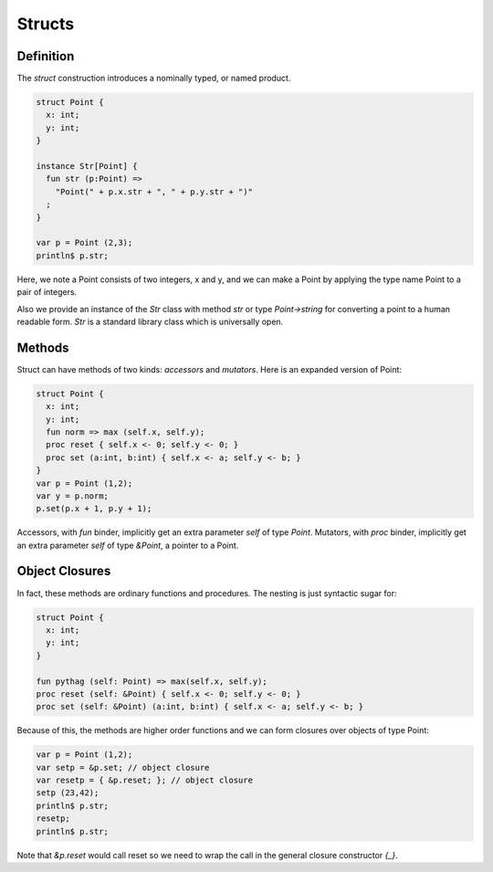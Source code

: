Structs
=======

Definition
++++++++++

The `struct` construction introduces a nominally typed, or named product.

.. code-block:: felix

  struct Point {
    x: int;
    y: int;
  }

  instance Str[Point] {
    fun str (p:Point) => 
      "Point(" + p.x.str + ", " + p.y.str + ")"
    ;
  }

  var p = Point (2,3);
  println$ p.str;

Here, we note a Point consists of two integers, x and y, and we can make a Point
by applying the type name Point to a pair of integers.

Also we provide an instance of the `Str` class with method `str`
or type `Point->string` for converting a point to a human readable
form. `Str` is a standard library class which is universally open.

Methods
+++++++

Struct can have methods of two kinds: `accessors` and `mutators`.
Here is an expanded version of Point:

.. code-block:: felix

  struct Point {
    x: int;
    y: int;
    fun norm => max (self.x, self.y);
    proc reset { self.x <- 0; self.y <- 0; }
    proc set (a:int, b:int) { self.x <- a; self.y <- b; } 
  }
  var p = Point (1,2); 
  var y = p.norm;
  p.set(p.x + 1, p.y + 1);
  

Accessors, with `fun` binder, implicitly get an extra parameter `self`
of type `Point`. Mutators, with `proc` binder, implicitly get an extra
parameter `self` of type `&Point`, a pointer to a Point.

Object Closures
+++++++++++++++


In fact, these methods are ordinary functions and procedures.
The nesting is just syntactic sugar for:

.. code-block:: felix

  struct Point {
    x: int;
    y: int;
  }

  fun pythag (self: Point) => max(self.x, self.y);
  proc reset (self: &Point) { self.x <- 0; self.y <- 0; }
  proc set (self: &Point) (a:int, b:int) { self.x <- a; self.y <- b; } 

Because of this, the methods are higher order functions and we can form closures
over objects of type Point:

.. code-block:: felix

  var p = Point (1,2);
  var setp = &p.set; // object closure
  var resetp = { &p.reset; }; // object closure
  setp (23,42);
  println$ p.str;
  resetp;
  println$ p.str;

Note that `&p.reset` would call reset so we need to
wrap the call in the general closure constructor `{_}`.
